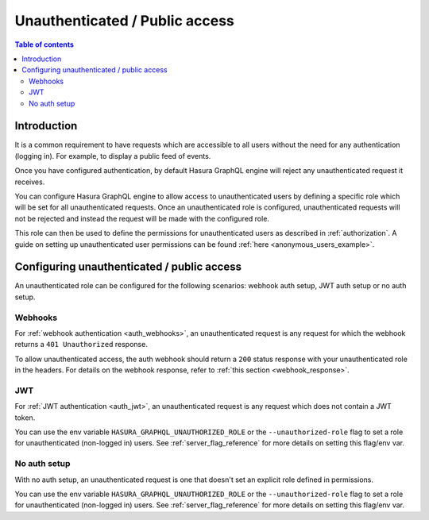 .. meta::
   :description: Manage unauthenticated / public access in Hasura
   :keywords: hasura, docs, authentication, auth, unauthenticated access, public access

.. _unauthenticated_access:

Unauthenticated / Public access
===============================

.. contents:: Table of contents
  :backlinks: none
  :depth: 2
  :local:

Introduction
------------

It is a common requirement to have requests which are accessible to all users without the need for any authentication
(logging in). For example, to display a public feed of events.

Once you have configured authentication, by default Hasura GraphQL engine will reject any unauthenticated request it
receives. 

You can configure Hasura GraphQL engine to allow access to unauthenticated users by defining a specific role
which will be set for all unauthenticated requests. Once an unauthenticated role is configured, unauthenticated requests will 
not be rejected and instead the request will be made with the configured role.

This role can then be used to define the permissions for unauthenticated users as described in :ref:`authorization`.
A guide on setting up unauthenticated user permissions can be found :ref:`here <anonymous_users_example>`.

Configuring unauthenticated / public access
-------------------------------------------

An unauthenticated role can be configured for the following scenarios: webhook auth setup, JWT auth setup or no auth setup.

Webhooks
^^^^^^^^

For :ref:`webhook authentication <auth_webhooks>`, an unauthenticated request is any request for which the webhook returns a ``401 Unauthorized`` response.

To allow unauthenticated access, the auth webhook should return a ``200`` status response with your unauthenticated role in the headers. For details on the webhook response, refer to :ref:`this section <webhook_response>`.

JWT
^^^

For :ref:`JWT authentication <auth_jwt>`, an unauthenticated request is any request which does not contain a JWT token.

You can use the env variable ``HASURA_GRAPHQL_UNAUTHORIZED_ROLE`` or the ``--unauthorized-role`` flag to set a role
for unauthenticated (non-logged in) users. See :ref:`server_flag_reference` for more details
on setting this flag/env var.

No auth setup
^^^^^^^^^^^^^

With no auth setup, an unauthenticated request is one that doesn't set an explicit role defined in permissions.

You can use the env variable ``HASURA_GRAPHQL_UNAUTHORIZED_ROLE`` or the ``--unauthorized-role`` flag to set a role
for unauthenticated (non-logged in) users. See :ref:`server_flag_reference` for more details
on setting this flag/env var.
